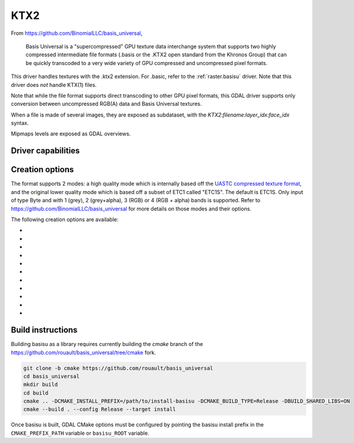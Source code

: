 .. _raster.ktx2:

================================================================================
KTX2
================================================================================

.. versionadded:: 3.6

.. shortname:: KTX2

.. build_dependencies:: Basis Universal


From https://github.com/BinomialLLC/basis_universal,

    Basis Universal is a "supercompressed" GPU texture data interchange system
    that supports two highly compressed intermediate file formats (.basis or
    the .KTX2 open standard from the Khronos Group) that can be quickly
    transcoded to a very wide variety of GPU compressed and uncompressed pixel
    formats.

This driver handles textures with the .ktx2 extension. For .basic, refer to the
:ref:`raster.basisu` driver. Note that this driver does *not* handle KTX(1)
files.

Note that while the file format supports direct transcoding to other GPU pixel
formats, this GDAL driver supports only conversion between uncompressed RGB(A)
data and Basis Universal textures.

When a file is made of several images, they are exposed as subdataset, with
the `KTX2:filename:layer_idx:face_idx` syntax.

Mipmaps levels are exposed as GDAL overviews.

Driver capabilities
-------------------

.. supports_createcopy::

.. supports_virtualio::

Creation options
----------------

The format supports 2 modes: a high quality mode which is internally based off
the `UASTC compressed texture format <https://richg42.blogspot.com/2020/01/uastc-block-format-encoding.html>`_,
and the original lower quality mode which is based off a subset of ETC1 called "ETC1S".
The default is ETC1S.
Only input of type Byte and with 1 (grey), 2 (grey+alpha), 3 (RGB) or 4 (RGB + alpha)
bands is supported.
Refer to https://github.com/BinomialLLC/basis_universal for more details on those
modes and their options.

The following creation options are available:

- .. co:: COMPRESSION
     :choices: ETC1S, UASTC
     :default: ETC1S

- .. co:: UASTC_SUPER_COMPRESSION
     :choices: ZSTD, NONE
     :default: ZSTD

     "Super" compression to apply. Only valid when :co:`COMPRESSION=UASTC`.

- .. co:: UASTC_LEVEL
     :choices: 0, 1, 2, 3, 4
     :default: 2

     The higher value,
     the higher the quality but the slower computing time. 4 is impractically slow.
     Only valid when :co:`COMPRESSION=UASTC`.

- .. co:: UASTC_RDO_LEVEL
     :choices: <float>
     :default: 1

     Rate distortion optimization level. The lower value,
     the higher the quality, but the larger the file size.
     Usual range is [0.2,3]. Only valid when :co:`COMPRESSION=UASTC`.

- .. co:: ETC1S_LEVEL
     :choices: 0, 1, 2, 3, 4, 5, 6
     :default: 1

     The higher value,
     the higher the quality but the slower computing time.
     Only valid when :co:`COMPRESSION=ETC1S`.

- .. co:: ETC1S_QUALITY_LEVEL
     :choices: 1-255
     :default: 128

     The higher
     value, the higher the quality, but the larger the file size.
     Only valid when :co:`COMPRESSION=ETC1S`.

- .. co:: ETC1S_MAX_ENDPOINTS_CLUSTERS
     :choices: 1-16128

     Maximum number of endpoint clusters.
     When set, :co:`ETC1S_MAX_SELECTOR_CLUSTERS` must also be set.
     Mutually exclusive with :co:`ETC1S_QUALITY_LEVEL`.
     Only valid when :co:`COMPRESSION=ETC1S`.

- .. co:: ETC1S_MAX_SELECTOR_CLUSTERS
     :choices: 1-16128.

     Maximum number of selector clusters.
     When set, :co:`ETC1S_MAX_ENDPOINTS_CLUSTERS` must also be set.
     Mutually exclusive with :co:`ETC1S_QUALITY_LEVEL`.
     Only valid when :co:`COMPRESSION=ETC1S`.

- .. co:: NUM_THREADS
     :choices: <integer>

     Defaults to the maximum number of virtual CPUs
     available. Can also be controlled with the :config:`GDAL_NUM_THREADS`
     configuration option

- .. co:: MIPMAP
     :choices: YES, NO
     :default: NO

      Whether to enable MIPMAP generation.

- .. co:: COLORSPACE
     :choices: PERCEPTUAL_SRGB, LINEAR
     :default: PERCEPTUAL_SRGB

     For non-photometric input, use LINEAR to avoid unnecessary artifacts.


Build instructions
------------------

Building basisu as a library requires currently building the `cmake` branch of the
https://github.com/rouault/basis_universal/tree/cmake fork.

.. code-block::

    git clone -b cmake https://github.com/rouault/basis_universal
    cd basis_universal
    mkdir build
    cd build
    cmake .. -DCMAKE_INSTALL_PREFIX=/path/to/install-basisu -DCMAKE_BUILD_TYPE=Release -DBUILD_SHARED_LIBS=ON
    cmake --build . --config Release --target install

Once basisu is built, GDAL CMake options must be configured by pointing the
basisu install prefix in the ``CMAKE_PREFIX_PATH`` variable or ``basisu_ROOT`` variable.
